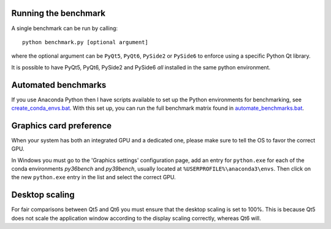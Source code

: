 Running the benchmark
=====================

A single benchmark can be run by calling::

  python benchmark.py [optional argument]
  
where the optional argument can be ``PyQt5``, ``PyQt6``,
``PySide2`` or ``PySide6`` to enforce using a specific
Python Qt library.

It is possible to have PyQt5, PyQt6, PySide2 and PySide6 *all* installed
in the same python environment.

Automated benchmarks
====================

If you use Anaconda Python then I have scripts available to set up the
Python environments for benchmarking, see `<create_conda_envs.bat>`_.
With this set up, you can run the full benchmark matrix found in
`<automate_benchmarks.bat>`_.

Graphics card preference
========================

When your system has both an integrated GPU and a dedicated one, please make
sure to tell the OS to favor the correct GPU.

In Windows you must go to the 'Graphics settings' configuration page, add an
entry for ``python.exe`` for each of the conda environments *py36bench* and
*py39bench*, usually located at ``%USERPROFILE%\anaconda3\envs``. Then click on
the new ``python.exe`` entry in the list and select the correct GPU.

Desktop scaling
===============

For fair comparisons between Qt5 and Qt6 you must ensure that the desktop
scaling is set to 100%. This is because Qt5 does not scale the application
window according to the display scaling correctly, whereas Qt6 will.
